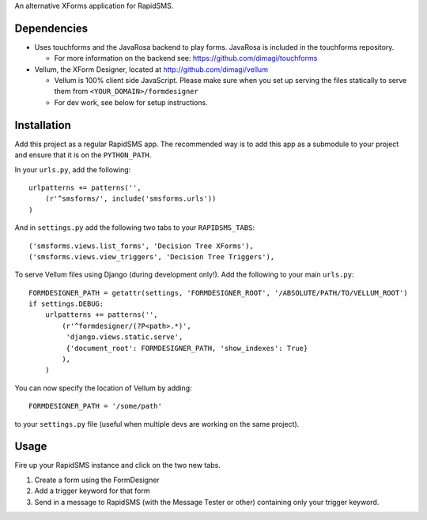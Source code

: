 An alternative XForms application for RapidSMS.

Dependencies
------------
* Uses touchforms and the JavaRosa backend to play forms.  JavaRosa is included in the touchforms repository.

  * For more information on the backend see: https://github.com/dimagi/touchforms

* Vellum, the XForm Designer, located at http://github.com/dimagi/vellum

  * Vellum is 100% client side JavaScript.  Please make sure when you set up serving the files statically to serve them from ``<YOUR_DOMAIN>/formdesigner``
  * For dev work, see below for setup instructions.


Installation
------------
Add this project as a regular RapidSMS app.  The recommended way is to add this app as a submodule to your project and ensure that it is on the ``PYTHON_PATH``.

In your ``urls.py``, add the following::

    urlpatterns += patterns('',
        (r'^smsforms/', include('smsforms.urls'))
    )

And in ``settings.py`` add the following two tabs to your ``RAPIDSMS_TABS``::

    ('smsforms.views.list_forms', 'Decision Tree XForms'),
    ('smsforms.views.view_triggers', 'Decision Tree Triggers'),

To serve Vellum files using Django (during development only!).  Add the following to your main ``urls.py``::

    FORMDESIGNER_PATH = getattr(settings, 'FORMDESIGNER_ROOT', '/ABSOLUTE/PATH/TO/VELLUM_ROOT')
    if settings.DEBUG:
        urlpatterns += patterns('',
            (r'^formdesigner/(?P<path>.*)',
             'django.views.static.serve',
             {'document_root': FORMDESIGNER_PATH, 'show_indexes': True}
            ),
        )

You can now specify the location of Vellum by adding::

    FORMDESIGNER_PATH = '/some/path'

to your ``settings.py`` file (useful when multiple devs are working on the same project).


Usage
-----

Fire up your RapidSMS instance and click on the two new tabs.

#. Create a form using the FormDesigner
#. Add a trigger keyword for that form
#. Send in a message to RapidSMS (with the Message Tester or other) containing only your trigger keyword.


